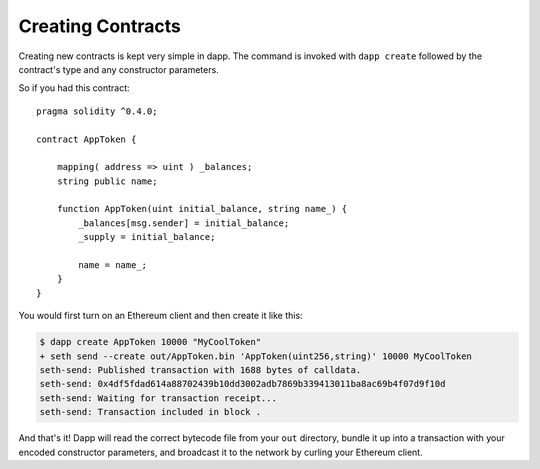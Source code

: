 
##################
Creating Contracts
##################

Creating new contracts is kept very simple in dapp. The command is invoked with ``dapp create`` followed by the contract's type and any constructor parameters.

So if you had this contract:

::

    pragma solidity ^0.4.0;

    contract AppToken {

        mapping( address => uint ) _balances;
        string public name;

        function AppToken(uint initial_balance, string name_) {
            _balances[msg.sender] = initial_balance;
            _supply = initial_balance;

            name = name_;
        }
    }

You would first turn on an Ethereum client and then create it like this:


.. code:: bash

    $ dapp create AppToken 10000 "MyCoolToken"
    + seth send --create out/AppToken.bin 'AppToken(uint256,string)' 10000 MyCoolToken
    seth-send: Published transaction with 1688 bytes of calldata.
    seth-send: 0x4df5fdad614a88702439b10dd3002adb7869b339413011ba8ac69b4f07d9f10d
    seth-send: Waiting for transaction receipt...
    seth-send: Transaction included in block .

And that's it! Dapp will read the correct bytecode file from your ``out`` directory, bundle it up into a transaction with your encoded constructor parameters, and broadcast it to the network by curling your Ethereum client.

 